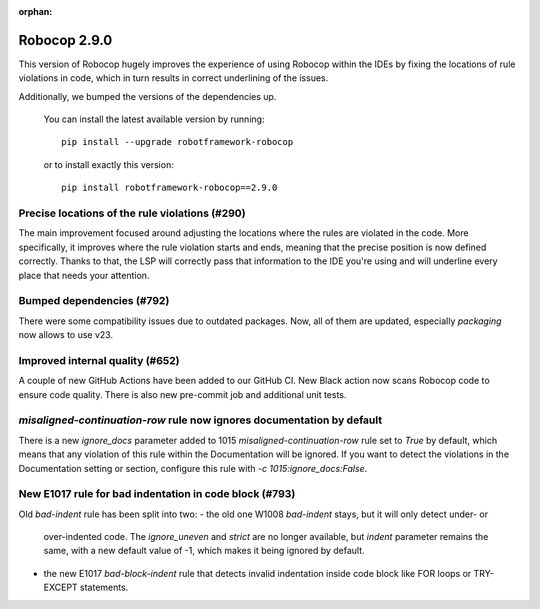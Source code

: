 :orphan:

Robocop 2.9.0
================

This version of Robocop hugely improves the experience of using Robocop
within the IDEs by fixing the locations of rule violations in code, which
in turn results in correct underlining of the issues.

Additionally, we bumped the versions of the dependencies up.

    You can install the latest available version by running::

        pip install --upgrade robotframework-robocop

    or to install exactly this version::

        pip install robotframework-robocop==2.9.0

Precise locations of the rule violations (#290)
~~~~~~~~~~~~~~~~~~~~~~~~~~~~~~~~~~~~~~~~

The main improvement focused around adjusting the locations
where the rules are violated in the code. More specifically, it improves
where the rule violation starts and ends, meaning that the precise position
is now defined correctly. Thanks to that, the LSP will correctly pass that
information to the IDE you're using and will underline every place that
needs your attention.

Bumped dependencies (#792)
~~~~~~~~~~~~~~~~~~~~~~~~~~

There were some compatibility issues due to outdated packages.
Now, all of them are updated, especially `packaging` now allows to use v23.

Improved internal quality (#652)
~~~~~~~~~~~~~~~~~~~~~~~~~~~~~~~~~~~~~~


A couple of new GitHub Actions have been added to our GitHub CI.
New Black action now scans Robocop code to ensure code quality.
There is also new pre-commit job and additional unit tests.

`misaligned-continuation-row` rule now ignores documentation by default
~~~~~~~~~~~~~~~~~~~~~~~~~~~~~~~~~~~~~~~~~~~~~~~~~~~~~~~~~~~~~~~~~~~~~~~

There is a new `ignore_docs` parameter added to 1015
`misaligned-continuation-row` rule set to `True` by default, which means
that any violation of this rule within the Documentation will be ignored.
If you want to detect the violations in the Documentation setting or section,
configure this rule with `-c 1015:ignore_docs:False`.

New E1017 rule for bad indentation in code block (#793)
~~~~~~~~~~~~~~~~~~~~~~~~~~~~~~~~~~~~~~~~~~~~~~~~~~~~~~~

Old `bad-indent` rule has been split into two:
- the old one W1008 `bad-indent` stays, but it will only detect under- or
  over-indented code. The `ignore_uneven` and `strict` are no longer available,
  but `indent` parameter remains the same, with a new default value of -1,
  which makes it being ignored by default.
- the new E1017 `bad-block-indent` rule that detects invalid indentation
  inside code block like FOR loops or TRY-EXCEPT statements.
